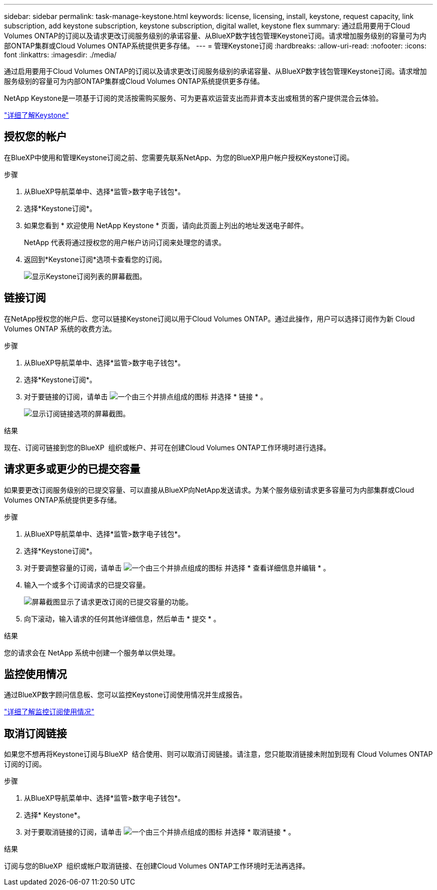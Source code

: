 ---
sidebar: sidebar 
permalink: task-manage-keystone.html 
keywords: license, licensing, install, keystone, request capacity, link subscription, add keystone subscription, keystone subscription, digital wallet, keystone flex 
summary: 通过启用要用于Cloud Volumes ONTAP的订阅以及请求更改订阅服务级别的承诺容量、从BlueXP数字钱包管理Keystone订阅。请求增加服务级别的容量可为内部ONTAP集群或Cloud Volumes ONTAP系统提供更多存储。 
---
= 管理Keystone订阅
:hardbreaks:
:allow-uri-read: 
:nofooter: 
:icons: font
:linkattrs: 
:imagesdir: ./media/


[role="lead lead"]
通过启用要用于Cloud Volumes ONTAP的订阅以及请求更改订阅服务级别的承诺容量、从BlueXP数字钱包管理Keystone订阅。请求增加服务级别的容量可为内部ONTAP集群或Cloud Volumes ONTAP系统提供更多存储。

NetApp Keystone是一项基于订阅的灵活按需购买服务、可为更喜欢运营支出而非資本支出或租赁的客户提供混合云体验。

https://www.netapp.com/services/keystone/["详细了解Keystone"^]



== 授权您的帐户

在BlueXP中使用和管理Keystone订阅之前、您需要先联系NetApp、为您的BlueXP用户帐户授权Keystone订阅。

.步骤
. 从BlueXP导航菜单中、选择*监管>数字电子钱包*。
. 选择*Keystone订阅*。
. 如果您看到 * 欢迎使用 NetApp Keystone * 页面，请向此页面上列出的地址发送电子邮件。
+
NetApp 代表将通过授权您的用户帐户访问订阅来处理您的请求。

. 返回到*Keystone订阅*选项卡查看您的订阅。
+
image:screenshot-keystone-overview.png["显示Keystone订阅列表的屏幕截图。"]





== 链接订阅

在NetApp授权您的帐户后、您可以链接Keystone订阅以用于Cloud Volumes ONTAP。通过此操作，用户可以选择订阅作为新 Cloud Volumes ONTAP 系统的收费方法。

.步骤
. 从BlueXP导航菜单中、选择*监管>数字电子钱包*。
. 选择*Keystone订阅*。
. 对于要链接的订阅，请单击 image:icon-action.png["一个由三个并排点组成的图标"] 并选择 * 链接 * 。
+
image:screenshot-keystone-link.png["显示订阅链接选项的屏幕截图。"]



.结果
现在、订阅可链接到您的BlueXP  组织或帐户、并可在创建Cloud Volumes ONTAP工作环境时进行选择。



== 请求更多或更少的已提交容量

如果要更改订阅服务级别的已提交容量、可以直接从BlueXP向NetApp发送请求。为某个服务级别请求更多容量可为内部集群或Cloud Volumes ONTAP系统提供更多存储。

.步骤
. 从BlueXP导航菜单中、选择*监管>数字电子钱包*。
. 选择*Keystone订阅*。
. 对于要调整容量的订阅，请单击 image:icon-action.png["一个由三个并排点组成的图标"] 并选择 * 查看详细信息并编辑 * 。
. 输入一个或多个订阅请求的已提交容量。
+
image:screenshot-keystone-request.png["屏幕截图显示了请求更改订阅的已提交容量的功能。"]

. 向下滚动，输入请求的任何其他详细信息，然后单击 * 提交 * 。


.结果
您的请求会在 NetApp 系统中创建一个服务单以供处理。



== 监控使用情况

通过BlueXP数字顾问信息板、您可以监控Keystone订阅使用情况并生成报告。

https://docs.netapp.com/us-en/keystone-staas/integrations/aiq-keystone-details.html["详细了解监控订阅使用情况"^]



== 取消订阅链接

如果您不想再将Keystone订阅与BlueXP  结合使用、则可以取消订阅链接。请注意，您只能取消链接未附加到现有 Cloud Volumes ONTAP 订阅的订阅。

.步骤
. 从BlueXP导航菜单中、选择*监管>数字电子钱包*。
. 选择* Keystone*。
. 对于要取消链接的订阅，请单击 image:icon-action.png["一个由三个并排点组成的图标"] 并选择 * 取消链接 * 。


.结果
订阅与您的BlueXP  组织或帐户取消链接、在创建Cloud Volumes ONTAP工作环境时无法再选择。
